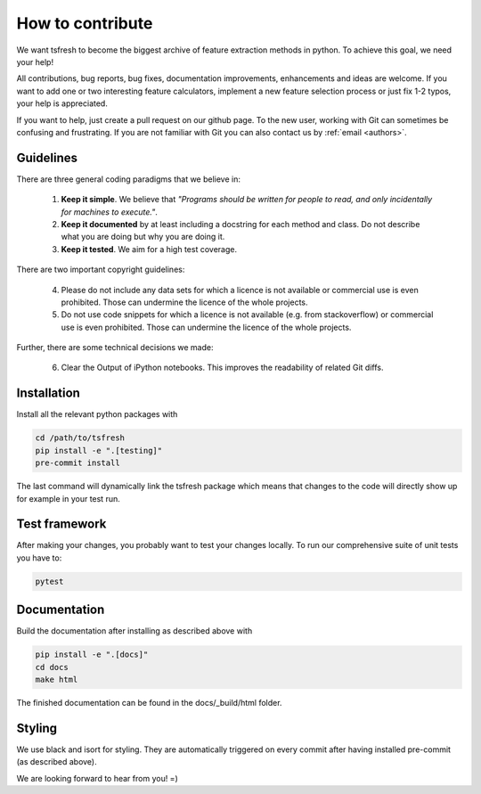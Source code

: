 How to contribute
=================

We want tsfresh to become the biggest archive of feature extraction methods in python. To achieve this goal, we need
your help!

All contributions, bug reports, bug fixes, documentation improvements, enhancements and ideas are welcome. If you
want to add one or two interesting feature calculators, implement a new feature selection process or just fix 1-2 typos,
your help is appreciated.

If you want to help, just create a pull request on our github page. To the new user, working with Git can sometimes be
confusing and frustrating. If you are not familiar with Git you can also contact us by :ref:`email <authors>`.


Guidelines
''''''''''

There are three general coding paradigms that we believe in:

    1. **Keep it simple**. We believe that *"Programs should be written for people to read, and only incidentally for
       machines to execute."*.

    2. **Keep it documented** by at least including a docstring for each method and class. Do not describe what you are
       doing but why you are doing it.

    3. **Keep it tested**. We aim for a high test coverage.


There are two important copyright guidelines:

    4. Please do not include any data sets for which a licence is not available or commercial use is even prohibited.
       Those can undermine the licence of the whole projects.

    5. Do not use code snippets for which a licence is not available (e.g. from stackoverflow) or commercial use is
       even prohibited. Those can undermine the licence of the whole projects.

Further, there are some technical decisions we made:

    6. Clear the Output of iPython notebooks. This improves the readability of related Git diffs.


Installation
''''''''''''

Install all the relevant python packages with

.. code::

    cd /path/to/tsfresh
    pip install -e ".[testing]"
    pre-commit install


The last command will dynamically link the tsfresh package which means that changes to the code will directly show up
for example in your test run.


Test framework
''''''''''''''

After making your changes, you probably want to test your changes locally. To run our comprehensive suite of unit tests
you have to:


.. code::

    pytest


Documentation
'''''''''''''

Build the documentation after installing as described above with


.. code::

    pip install -e ".[docs]"
    cd docs
    make html

The finished documentation can be found in the docs/_build/html folder.


Styling
'''''''

We use black and isort for styling. They are automatically triggered on every commit after having installed pre-commit
(as described above).


We are looking forward to hear from you! =)
